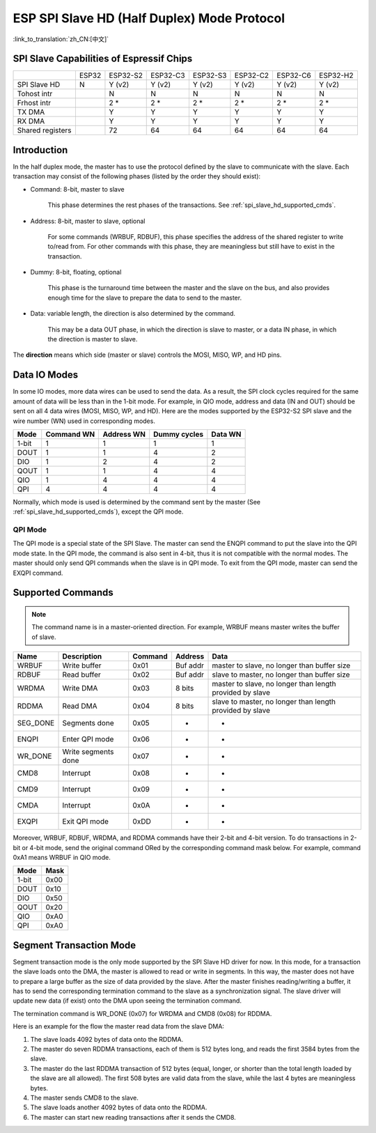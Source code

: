 ESP SPI Slave HD (Half Duplex) Mode Protocol
============================================

:link_to_translation:`zh_CN:[中文]`

.. only:: esp32

    .. warning::

        ESP32 does not support this feature.

.. _esp_spi_slave_caps:

SPI Slave Capabilities of Espressif Chips
-----------------------------------------

+------------------+-------+----------+----------+----------+----------+----------+----------+
|                  | ESP32 | ESP32-S2 | ESP32-C3 | ESP32-S3 | ESP32-C2 | ESP32-C6 | ESP32-H2 |
+------------------+-------+----------+----------+----------+----------+----------+----------+
| SPI Slave HD     | N     | Y (v2)   | Y (v2)   | Y (v2)   | Y (v2)   | Y (v2)   | Y (v2)   |
+------------------+-------+----------+----------+----------+----------+----------+----------+
| Tohost intr      |       | N        | N        | N        | N        | N        | N        |
+------------------+-------+----------+----------+----------+----------+----------+----------+
| Frhost intr      |       | 2 \*     | 2 \*     | 2 \*     | 2 \*     | 2 \*     | 2 \*     |
+------------------+-------+----------+----------+----------+----------+----------+----------+
| TX DMA           |       | Y        | Y        | Y        | Y        | Y        | Y        |
+------------------+-------+----------+----------+----------+----------+----------+----------+
| RX DMA           |       | Y        | Y        | Y        | Y        | Y        | Y        |
+------------------+-------+----------+----------+----------+----------+----------+----------+
| Shared registers |       | 72       | 64       | 64       | 64       | 64       | 64       |
+------------------+-------+----------+----------+----------+----------+----------+----------+

Introduction
------------

In the half duplex mode, the master has to use the protocol defined by the slave to communicate with the slave. Each transaction may consist of the following phases (listed by the order they should exist):

- Command: 8-bit, master to slave

    This phase determines the rest phases of the transactions. See :ref:`spi_slave_hd_supported_cmds`.

- Address: 8-bit, master to slave, optional

    For some commands (WRBUF, RDBUF), this phase specifies the address of the shared register to write to/read from. For other commands with this phase, they are meaningless but still have to exist in the transaction.

- Dummy: 8-bit, floating, optional

    This phase is the turnaround time between the master and the slave on the bus, and also provides enough time for the slave to prepare the data to send to the master.

- Data: variable length, the direction is also determined by the command.

    This may be a data OUT phase, in which the direction is slave to master, or a data IN phase, in which the direction is master to slave.

The **direction** means which side (master or slave) controls the MOSI, MISO, WP, and HD pins.

Data IO Modes
-------------

In some IO modes, more data wires can be used to send the data. As a result, the SPI clock cycles required for the same amount of data will be less than in the 1-bit mode. For example, in QIO mode, address and data (IN and OUT) should be sent on all 4 data wires (MOSI, MISO, WP, and HD). Here are the modes supported by the ESP32-S2 SPI slave and the wire number (WN) used in corresponding modes.

+-------+------------+------------+--------------+---------+
| Mode  | Command WN | Address WN | Dummy cycles | Data WN |
+=======+============+============+==============+=========+
| 1-bit | 1          | 1          | 1            | 1       |
+-------+------------+------------+--------------+---------+
| DOUT  | 1          | 1          | 4            | 2       |
+-------+------------+------------+--------------+---------+
| DIO   | 1          | 2          | 4            | 2       |
+-------+------------+------------+--------------+---------+
| QOUT  | 1          | 1          | 4            | 4       |
+-------+------------+------------+--------------+---------+
| QIO   | 1          | 4          | 4            | 4       |
+-------+------------+------------+--------------+---------+
| QPI   | 4          | 4          | 4            | 4       |
+-------+------------+------------+--------------+---------+

Normally, which mode is used is determined by the command sent by the master (See :ref:`spi_slave_hd_supported_cmds`), except the QPI mode.

QPI Mode
^^^^^^^^

The QPI mode is a special state of the SPI Slave. The master can send the ENQPI command to put the slave into the QPI mode state. In the QPI mode, the command is also sent in 4-bit, thus it is not compatible with the normal modes. The master should only send QPI commands when the slave is in QPI mode. To exit from the QPI mode, master can send the EXQPI command.

.. _spi_slave_hd_supported_cmds:

Supported Commands
------------------

.. note::
    The command name is in a master-oriented direction. For example, WRBUF means master writes the buffer of slave.

+----------+---------------------+---------+----------+----------------------------------------------------------+
| Name     | Description         | Command | Address  | Data                                                     |
+==========+=====================+=========+==========+==========================================================+
| WRBUF    | Write buffer        | 0x01    | Buf addr | master to slave, no longer than buffer size              |
+----------+---------------------+---------+----------+----------------------------------------------------------+
| RDBUF    | Read buffer         | 0x02    | Buf addr | slave to master, no longer than buffer size              |
+----------+---------------------+---------+----------+----------------------------------------------------------+
| WRDMA    | Write DMA           | 0x03    | 8 bits   | master to slave, no longer than length provided by slave |
+----------+---------------------+---------+----------+----------------------------------------------------------+
| RDDMA    | Read DMA            | 0x04    | 8 bits   | slave to master, no longer than length provided by slave |
+----------+---------------------+---------+----------+----------------------------------------------------------+
| SEG_DONE | Segments done       | 0x05    | -        | -                                                        |
+----------+---------------------+---------+----------+----------------------------------------------------------+
| ENQPI    | Enter QPI mode      | 0x06    | -        | -                                                        |
+----------+---------------------+---------+----------+----------------------------------------------------------+
| WR_DONE  | Write segments done | 0x07    | -        | -                                                        |
+----------+---------------------+---------+----------+----------------------------------------------------------+
| CMD8     | Interrupt           | 0x08    | -        | -                                                        |
+----------+---------------------+---------+----------+----------------------------------------------------------+
| CMD9     | Interrupt           | 0x09    | -        | -                                                        |
+----------+---------------------+---------+----------+----------------------------------------------------------+
| CMDA     | Interrupt           | 0x0A    | -        | -                                                        |
+----------+---------------------+---------+----------+----------------------------------------------------------+
| EXQPI    | Exit QPI mode       | 0xDD    | -        | -                                                        |
+----------+---------------------+---------+----------+----------------------------------------------------------+

Moreover, WRBUF, RDBUF, WRDMA, and RDDMA commands have their 2-bit and 4-bit version. To do transactions in 2-bit or 4-bit mode, send the original command ORed by the corresponding command mask below. For example, command 0xA1 means WRBUF in QIO mode.

+-------+------+
| Mode  | Mask |
+=======+======+
| 1-bit | 0x00 |
+-------+------+
| DOUT  | 0x10 |
+-------+------+
| DIO   | 0x50 |
+-------+------+
| QOUT  | 0x20 |
+-------+------+
| QIO   | 0xA0 |
+-------+------+
| QPI   | 0xA0 |
+-------+------+

Segment Transaction Mode
------------------------

Segment transaction mode is the only mode supported by the SPI Slave HD driver for now. In this mode, for a transaction the slave loads onto the DMA, the master is allowed to read or write in segments. In this way, the master does not have to prepare a large buffer as the size of data provided by the slave. After the master finishes reading/writing a buffer, it has to send the corresponding termination command to the slave as a synchronization signal. The slave driver will update new data (if exist) onto the DMA upon seeing the termination command.

The termination command is WR_DONE (0x07) for WRDMA and CMD8 (0x08) for RDDMA.

Here is an example for the flow the master read data from the slave DMA:

1. The slave loads 4092 bytes of data onto the RDDMA.
2. The master do seven RDDMA transactions, each of them is 512 bytes long, and reads the first 3584 bytes from the slave.
3. The master do the last RDDMA transaction of 512 bytes (equal, longer, or shorter than the total length loaded by the slave are all allowed). The first 508 bytes are valid data from the slave, while the last 4 bytes are meaningless bytes.
4. The master sends CMD8 to the slave.
5. The slave loads another 4092 bytes of data onto the RDDMA.
6. The master can start new reading transactions after it sends the CMD8.
